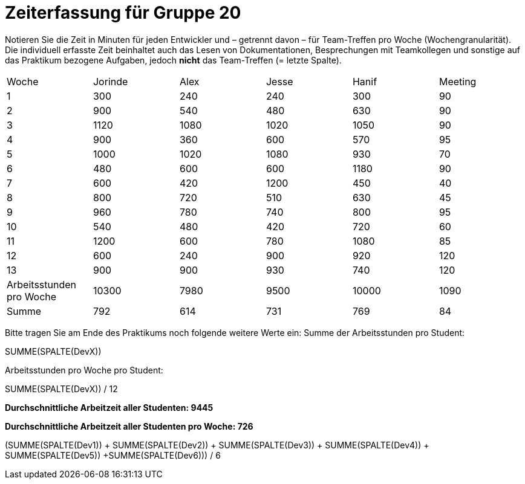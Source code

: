 = Zeiterfassung für Gruppe 20

Notieren Sie die Zeit in Minuten für jeden Entwickler und – getrennt davon – für Team-Treffen pro Woche (Wochengranularität).
Die individuell erfasste Zeit beinhaltet auch das Lesen von Dokumentationen, Besprechungen mit Teamkollegen und sonstige auf das Praktikum bezogene Aufgaben, jedoch *nicht* das Team-Treffen (= letzte Spalte).

// See http://asciidoctor.org/docs/user-manual/#tables
[option="headers"]
|===
|Woche |Jorinde |Alex |Jesse |Hanif |Meeting
|1  |300   |240    |240    |300       |90        
|2  |900   |540    |480    |630        |90        
|3  |1120   |1080    |1020    |1050      |90      
|4  |900   |360    |600    |570     |95      
|5  |1000   |1020    |1080    |930      |70        
|6  |480   |600    |600    |1180      |90        
|7  |600   |420    |1200    |450      |40        
|8  |800   |720    |510    |630       |45        
|9  |960   |780    |740    |800      |95
|10  |540   |480    |420    |720     |60
|11  |1200   |600    |780   |1080       |85       
|12  |600   |240    |900    |920       |120        
|13  |900   |900    |930    |740       |120    
|Arbeitsstunden pro Woche  |10300   |7980    |9500    |10000    |1090  
|Summe  |792   |614    |731    |769     |84 
|===

Bitte tragen Sie am Ende des Praktikums noch folgende weitere Werte ein:
Summe der Arbeitsstunden pro Student:

SUMME(SPALTE(DevX))

Arbeitsstunden pro Woche pro Student:

SUMME(SPALTE(DevX)) / 12

*Durchschnittliche Arbeitzeit aller Studenten: 9445*

*Durchschnittliche Arbeitzeit aller Studenten pro Woche: 726*

(SUMME(SPALTE(Dev1)) + SUMME(SPALTE(Dev2)) + SUMME(SPALTE(Dev3)) + SUMME(SPALTE(Dev4)) + SUMME(SPALTE(Dev5)) +SUMME(SPALTE(Dev6))) / 6
